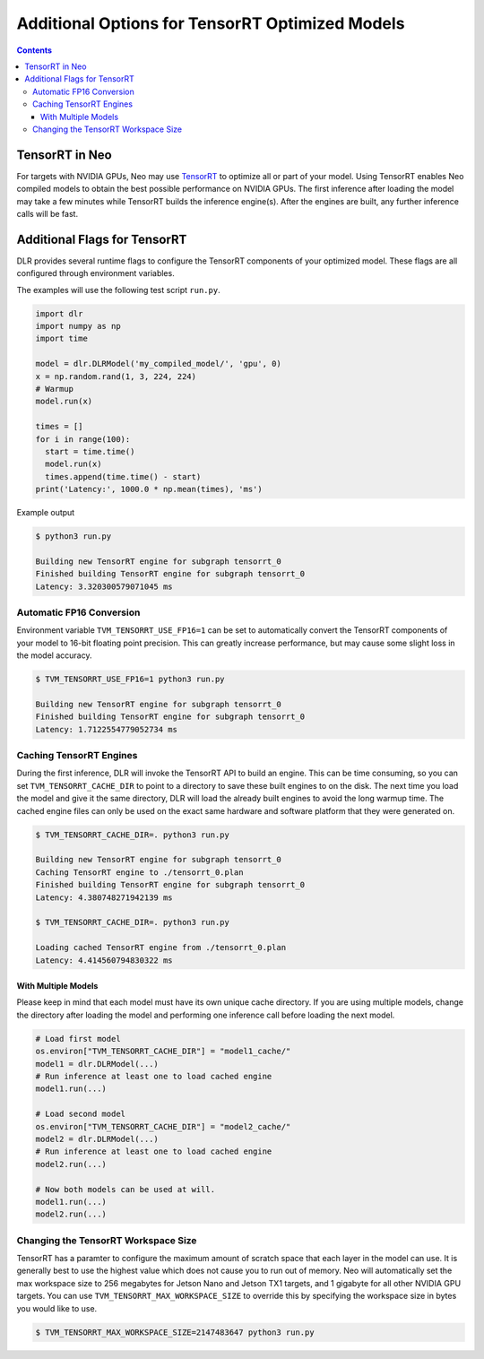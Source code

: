 ################################################
Additional Options for TensorRT Optimized Models
################################################

.. contents:: Contents
  :local:
  :backlinks: none

***************
TensorRT in Neo
***************

For targets with NVIDIA GPUs, Neo may use `TensorRT <https://developer.nvidia.com/tensorrt>`_ to optimize all or part of your model.
Using TensorRT enables Neo compiled models to obtain the best possible performance on NVIDIA GPUs.
The first inference after loading the model may take a few minutes while TensorRT builds the inference engine(s).
After the engines are built, any further inference calls will be fast.


*****************************
Additional Flags for TensorRT
*****************************

DLR provides several runtime flags to configure the TensorRT components of your optimized model.
These flags are all configured through environment variables.

The examples will use the following test script ``run.py``.
  
.. code-block:: python

  import dlr
  import numpy as np
  import time

  model = dlr.DLRModel('my_compiled_model/', 'gpu', 0)
  x = np.random.rand(1, 3, 224, 224)
  # Warmup
  model.run(x)

  times = []
  for i in range(100):
    start = time.time()
    model.run(x)
    times.append(time.time() - start)
  print('Latency:', 1000.0 * np.mean(times), 'ms')

Example output

.. code-block:: bash

  $ python3 run.py

  Building new TensorRT engine for subgraph tensorrt_0
  Finished building TensorRT engine for subgraph tensorrt_0
  Latency: 3.320300579071045 ms

Automatic FP16 Conversion
-------------------------

Environment variable ``TVM_TENSORRT_USE_FP16=1`` can be set to automatically convert the TensorRT
components of your model to 16-bit floating point precision. This can greatly increase performance,
but may cause some slight loss in the model accuracy.

.. code-block:: bash

  $ TVM_TENSORRT_USE_FP16=1 python3 run.py

  Building new TensorRT engine for subgraph tensorrt_0
  Finished building TensorRT engine for subgraph tensorrt_0
  Latency: 1.7122554779052734 ms


Caching TensorRT Engines
------------------------

During the first inference, DLR will invoke the TensorRT API to build an engine. This can be time consuming, so you can set ``TVM_TENSORRT_CACHE_DIR``
to point to a directory to save these built engines to on the disk. The next time you load the model and give it the same directory,
DLR will load the already built engines to avoid the long warmup time. The cached engine files can only be used on the exact same hardware and software platform that
they were generated on.

.. code-block:: bash

  $ TVM_TENSORRT_CACHE_DIR=. python3 run.py

  Building new TensorRT engine for subgraph tensorrt_0
  Caching TensorRT engine to ./tensorrt_0.plan
  Finished building TensorRT engine for subgraph tensorrt_0
  Latency: 4.380748271942139 ms

  $ TVM_TENSORRT_CACHE_DIR=. python3 run.py

  Loading cached TensorRT engine from ./tensorrt_0.plan
  Latency: 4.414560794830322 ms


With Multiple Models
====================

Please keep in mind that each model must have its own unique cache directory. If you are using multiple models,
change the directory after loading the model and performing one inference call before loading the next model.

.. code-block:: python

  # Load first model
  os.environ["TVM_TENSORRT_CACHE_DIR"] = "model1_cache/"
  model1 = dlr.DLRModel(...)
  # Run inference at least one to load cached engine
  model1.run(...)

  # Load second model
  os.environ["TVM_TENSORRT_CACHE_DIR"] = "model2_cache/"
  model2 = dlr.DLRModel(...)
  # Run inference at least one to load cached engine
  model2.run(...)

  # Now both models can be used at will.
  model1.run(...)
  model2.run(...)


Changing the TensorRT Workspace Size
------------------------------------

TensorRT has a paramter to configure the maximum amount of scratch space that each layer in the model can use.
It is generally best to use the highest value which does not cause you to run out of memory.
Neo will automatically set the max workspace size to 256 megabytes for Jetson Nano and Jetson TX1 targets, and 1 gigabyte for all other NVIDIA GPU targets.
You can use ``TVM_TENSORRT_MAX_WORKSPACE_SIZE`` to override this by specifying the workspace size in bytes you would like to use.

.. code-block:: bash

  $ TVM_TENSORRT_MAX_WORKSPACE_SIZE=2147483647 python3 run.py
